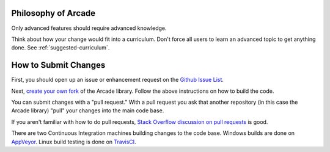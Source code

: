 .. _how-to-submit-changes:

Philosophy of Arcade
====================

Only advanced features should require advanced knowledge.

Think about how your change would fit into a curriculum.
Don't force all users to learn an advanced topic to get anything done.
See :ref:`suggested-curriculum`.


How to Submit Changes
=====================

First, you should open up an issue or enhancement request on
the `Github Issue List`_.


Next, `create your own fork`_ of the Arcade library. Follow the
above instructions on how to build the code.

You can submit changes with a "pull request." With a pull request you ask
that another repository (in this case the Arcade library) "pull" your
changes into the main code base.

If you aren't familiar with how to do pull requests,
`Stack Overflow discussion on pull requests`_ is good.

There are two Continuous Integration machines building changes to
the code base. Windows builds are done on AppVeyor_. Linux build
testing is done on TravisCI_.

.. _Stack Overflow discussion on pull requests: http://stackoverflow.com/questions/14680711/how-to-do-a-github-pull-request
.. _Github Issue List: https://github.com/pvcraven/arcade/issues
.. _create your own fork: http://stackoverflow.com/questions/6286571/are-git-forks-actually-git-clones/6286877#6286877
.. _AppVeyor: https://ci.appveyor.com/project/pvcraven/arcade-ekjdf
.. _TravisCI: https://travis-ci.org/pvcraven/arcade
